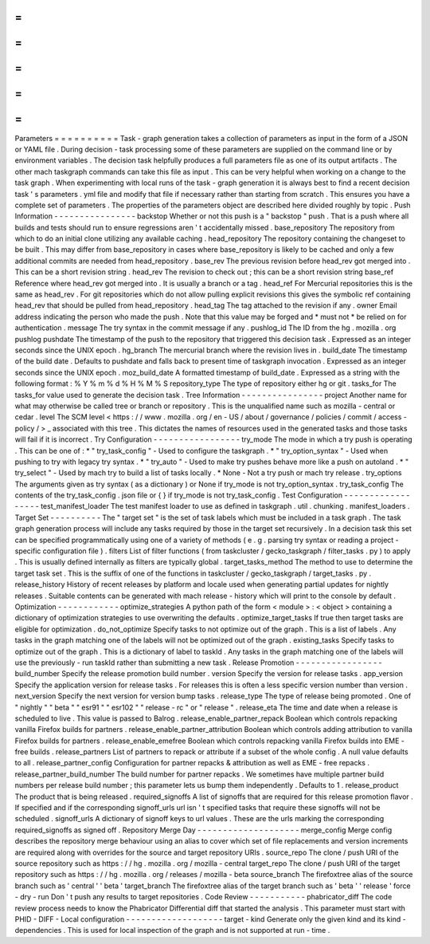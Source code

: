 =
=
=
=
=
=
=
=
=
=
Parameters
=
=
=
=
=
=
=
=
=
=
Task
-
graph
generation
takes
a
collection
of
parameters
as
input
in
the
form
of
a
JSON
or
YAML
file
.
During
decision
-
task
processing
some
of
these
parameters
are
supplied
on
the
command
line
or
by
environment
variables
.
The
decision
task
helpfully
produces
a
full
parameters
file
as
one
of
its
output
artifacts
.
The
other
mach
taskgraph
commands
can
take
this
file
as
input
.
This
can
be
very
helpful
when
working
on
a
change
to
the
task
graph
.
When
experimenting
with
local
runs
of
the
task
-
graph
generation
it
is
always
best
to
find
a
recent
decision
task
'
s
parameters
.
yml
file
and
modify
that
file
if
necessary
rather
than
starting
from
scratch
.
This
ensures
you
have
a
complete
set
of
parameters
.
The
properties
of
the
parameters
object
are
described
here
divided
roughly
by
topic
.
Push
Information
-
-
-
-
-
-
-
-
-
-
-
-
-
-
-
-
backstop
Whether
or
not
this
push
is
a
"
backstop
"
push
.
That
is
a
push
where
all
builds
and
tests
should
run
to
ensure
regressions
aren
'
t
accidentally
missed
.
base_repository
The
repository
from
which
to
do
an
initial
clone
utilizing
any
available
caching
.
head_repository
The
repository
containing
the
changeset
to
be
built
.
This
may
differ
from
base_repository
in
cases
where
base_repository
is
likely
to
be
cached
and
only
a
few
additional
commits
are
needed
from
head_repository
.
base_rev
The
previous
revision
before
head_rev
got
merged
into
.
This
can
be
a
short
revision
string
.
head_rev
The
revision
to
check
out
;
this
can
be
a
short
revision
string
base_ref
Reference
where
head_rev
got
merged
into
.
It
is
usually
a
branch
or
a
tag
.
head_ref
For
Mercurial
repositories
this
is
the
same
as
head_rev
.
For
git
repositories
which
do
not
allow
pulling
explicit
revisions
this
gives
the
symbolic
ref
containing
head_rev
that
should
be
pulled
from
head_repository
.
head_tag
The
tag
attached
to
the
revision
if
any
.
owner
Email
address
indicating
the
person
who
made
the
push
.
Note
that
this
value
may
be
forged
and
*
must
not
*
be
relied
on
for
authentication
.
message
The
try
syntax
in
the
commit
message
if
any
.
pushlog_id
The
ID
from
the
hg
.
mozilla
.
org
pushlog
pushdate
The
timestamp
of
the
push
to
the
repository
that
triggered
this
decision
task
.
Expressed
as
an
integer
seconds
since
the
UNIX
epoch
.
hg_branch
The
mercurial
branch
where
the
revision
lives
in
.
build_date
The
timestamp
of
the
build
date
.
Defaults
to
pushdate
and
falls
back
to
present
time
of
taskgraph
invocation
.
Expressed
as
an
integer
seconds
since
the
UNIX
epoch
.
moz_build_date
A
formatted
timestamp
of
build_date
.
Expressed
as
a
string
with
the
following
format
:
%
Y
%
m
%
d
%
H
%
M
%
S
repository_type
The
type
of
repository
either
hg
or
git
.
tasks_for
The
tasks_for
value
used
to
generate
the
decision
task
.
Tree
Information
-
-
-
-
-
-
-
-
-
-
-
-
-
-
-
-
project
Another
name
for
what
may
otherwise
be
called
tree
or
branch
or
repository
.
This
is
the
unqualified
name
such
as
mozilla
-
central
or
cedar
.
level
The
SCM
level
<
https
:
/
/
www
.
mozilla
.
org
/
en
-
US
/
about
/
governance
/
policies
/
commit
/
access
-
policy
/
>
_
associated
with
this
tree
.
This
dictates
the
names
of
resources
used
in
the
generated
tasks
and
those
tasks
will
fail
if
it
is
incorrect
.
Try
Configuration
-
-
-
-
-
-
-
-
-
-
-
-
-
-
-
-
-
try_mode
The
mode
in
which
a
try
push
is
operating
.
This
can
be
one
of
:
*
"
try_task_config
"
-
Used
to
configure
the
taskgraph
.
*
"
try_option_syntax
"
-
Used
when
pushing
to
try
with
legacy
try
syntax
.
*
"
try_auto
"
-
Used
to
make
try
pushes
behave
more
like
a
push
on
autoland
.
*
"
try_select
"
-
Used
by
mach
try
to
build
a
list
of
tasks
locally
.
*
None
-
Not
a
try
push
or
mach
try
release
.
try_options
The
arguments
given
as
try
syntax
(
as
a
dictionary
)
or
None
if
try_mode
is
not
try_option_syntax
.
try_task_config
The
contents
of
the
try_task_config
.
json
file
or
{
}
if
try_mode
is
not
try_task_config
.
Test
Configuration
-
-
-
-
-
-
-
-
-
-
-
-
-
-
-
-
-
-
test_manifest_loader
The
test
manifest
loader
to
use
as
defined
in
taskgraph
.
util
.
chunking
.
manifest_loaders
.
Target
Set
-
-
-
-
-
-
-
-
-
-
The
"
target
set
"
is
the
set
of
task
labels
which
must
be
included
in
a
task
graph
.
The
task
graph
generation
process
will
include
any
tasks
required
by
those
in
the
target
set
recursively
.
In
a
decision
task
this
set
can
be
specified
programmatically
using
one
of
a
variety
of
methods
(
e
.
g
.
parsing
try
syntax
or
reading
a
project
-
specific
configuration
file
)
.
filters
List
of
filter
functions
(
from
taskcluster
/
gecko_taskgraph
/
filter_tasks
.
py
)
to
apply
.
This
is
usually
defined
internally
as
filters
are
typically
global
.
target_tasks_method
The
method
to
use
to
determine
the
target
task
set
.
This
is
the
suffix
of
one
of
the
functions
in
taskcluster
/
gecko_taskgraph
/
target_tasks
.
py
.
release_history
History
of
recent
releases
by
platform
and
locale
used
when
generating
partial
updates
for
nightly
releases
.
Suitable
contents
can
be
generated
with
mach
release
-
history
which
will
print
to
the
console
by
default
.
Optimization
-
-
-
-
-
-
-
-
-
-
-
-
optimize_strategies
A
python
path
of
the
form
<
module
>
:
<
object
>
containing
a
dictionary
of
optimization
strategies
to
use
overwriting
the
defaults
.
optimize_target_tasks
If
true
then
target
tasks
are
eligible
for
optimization
.
do_not_optimize
Specify
tasks
to
not
optimize
out
of
the
graph
.
This
is
a
list
of
labels
.
Any
tasks
in
the
graph
matching
one
of
the
labels
will
not
be
optimized
out
of
the
graph
.
existing_tasks
Specify
tasks
to
optimize
out
of
the
graph
.
This
is
a
dictionary
of
label
to
taskId
.
Any
tasks
in
the
graph
matching
one
of
the
labels
will
use
the
previously
-
run
taskId
rather
than
submitting
a
new
task
.
Release
Promotion
-
-
-
-
-
-
-
-
-
-
-
-
-
-
-
-
-
build_number
Specify
the
release
promotion
build
number
.
version
Specify
the
version
for
release
tasks
.
app_version
Specify
the
application
version
for
release
tasks
.
For
releases
this
is
often
a
less
specific
version
number
than
version
.
next_version
Specify
the
next
version
for
version
bump
tasks
.
release_type
The
type
of
release
being
promoted
.
One
of
"
nightly
"
"
beta
"
"
esr91
"
"
esr102
"
"
release
-
rc
"
or
"
release
"
.
release_eta
The
time
and
date
when
a
release
is
scheduled
to
live
.
This
value
is
passed
to
Balrog
.
release_enable_partner_repack
Boolean
which
controls
repacking
vanilla
Firefox
builds
for
partners
.
release_enable_partner_attribution
Boolean
which
controls
adding
attribution
to
vanilla
Firefox
builds
for
partners
.
release_enable_emefree
Boolean
which
controls
repacking
vanilla
Firefox
builds
into
EME
-
free
builds
.
release_partners
List
of
partners
to
repack
or
attribute
if
a
subset
of
the
whole
config
.
A
null
value
defaults
to
all
.
release_partner_config
Configuration
for
partner
repacks
&
attribution
as
well
as
EME
-
free
repacks
.
release_partner_build_number
The
build
number
for
partner
repacks
.
We
sometimes
have
multiple
partner
build
numbers
per
release
build
number
;
this
parameter
lets
us
bump
them
independently
.
Defaults
to
1
.
release_product
The
product
that
is
being
released
.
required_signoffs
A
list
of
signoffs
that
are
required
for
this
release
promotion
flavor
.
If
specified
and
if
the
corresponding
signoff_urls
url
isn
'
t
specified
tasks
that
require
these
signoffs
will
not
be
scheduled
.
signoff_urls
A
dictionary
of
signoff
keys
to
url
values
.
These
are
the
urls
marking
the
corresponding
required_signoffs
as
signed
off
.
Repository
Merge
Day
-
-
-
-
-
-
-
-
-
-
-
-
-
-
-
-
-
-
-
-
merge_config
Merge
config
describes
the
repository
merge
behaviour
using
an
alias
to
cover
which
set
of
file
replacements
and
version
increments
are
required
along
with
overrides
for
the
source
and
target
repository
URIs
.
source_repo
The
clone
/
push
URI
of
the
source
repository
such
as
https
:
/
/
hg
.
mozilla
.
org
/
mozilla
-
central
target_repo
The
clone
/
push
URI
of
the
target
repository
such
as
https
:
/
/
hg
.
mozilla
.
org
/
releases
/
mozilla
-
beta
source_branch
The
firefoxtree
alias
of
the
source
branch
such
as
'
central
'
'
beta
'
target_branch
The
firefoxtree
alias
of
the
target
branch
such
as
'
beta
'
'
release
'
force
-
dry
-
run
Don
'
t
push
any
results
to
target
repositories
.
Code
Review
-
-
-
-
-
-
-
-
-
-
-
phabricator_diff
The
code
review
process
needs
to
know
the
Phabricator
Differential
diff
that
started
the
analysis
.
This
parameter
must
start
with
PHID
-
DIFF
-
Local
configuration
-
-
-
-
-
-
-
-
-
-
-
-
-
-
-
-
-
-
-
target
-
kind
Generate
only
the
given
kind
and
its
kind
-
dependencies
.
This
is
used
for
local
inspection
of
the
graph
and
is
not
supported
at
run
-
time
.

